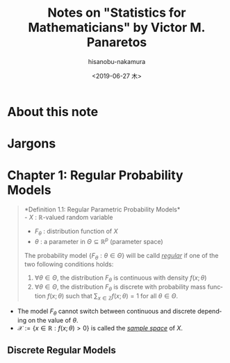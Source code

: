 #+TITLE: Notes on "Statistics for Mathematicians" by Victor M. Panaretos
#+DATE: <2019-06-27 木>
#+AUTHOR: hisanobu-nakamura
#+EMAIL: 369bodhisattva@gmail.com
#+OPTIONS: ':nil *:t -:t ::t <:t H:3 \n:nil ^:t arch:headline
#+OPTIONS: author:t c:nil creator:comment d:(not "LOGBOOK") date:t
#+OPTIONS: e:t email:nil f:t inline:t num:t p:nil pri:nil stat:t
#+OPTIONS: tags:t tasks:t tex:t timestamp:t toc:t todo:t |:t
#+CREATOR: Emacs 25.3.2 (Org mode 8.2.10)
#+DESCRIPTION:
#+EXCLUDE_TAGS: noexport
#+KEYWORDS:
#+LANGUAGE: en
#+SELECT_TAGS: export



* About this note

* Jargons

* Chapter 1: Regular Probability Models
#+BEGIN_QUOTE
*Definition 1.1: Regular Parametric Probability Models*\\
- $X$ : $\mathbb{R}$-valued random variable
- $F_{\theta}$ : distribution function of $X$
- $\theta$ : a parameter in $\Theta \subseteq \mathbb{R}^{p}$ (parameter space)

The probability model $\{F_{\theta} : \theta \in \Theta\}$ will be calld /_regular_/ if one of the two following conditions holds:

1. $\forall \theta  \in \Theta$, the distribution $F_{\theta}$ is continuous with density $f(x; \theta)$
2. $\forall \theta  \in \Theta$, the distribution $F_{\theta}$ is discrete with probability mass function $f(x;\theta)$ such that $\sum_{x \in \mathbb{Z}} f(x;\theta) = 1$ for all $\theta \in \Theta$.
#+END_QUOTE

- The model $F_{\theta}$ cannot switch between continuous and discrete depending on the value of $\theta$.
- $\mathcal{X} := \{x \in \mathbb{R}: f(x;\theta) > 0 \}$ is called the /_sample space_/ of $X$.

** Discrete Regular Models

